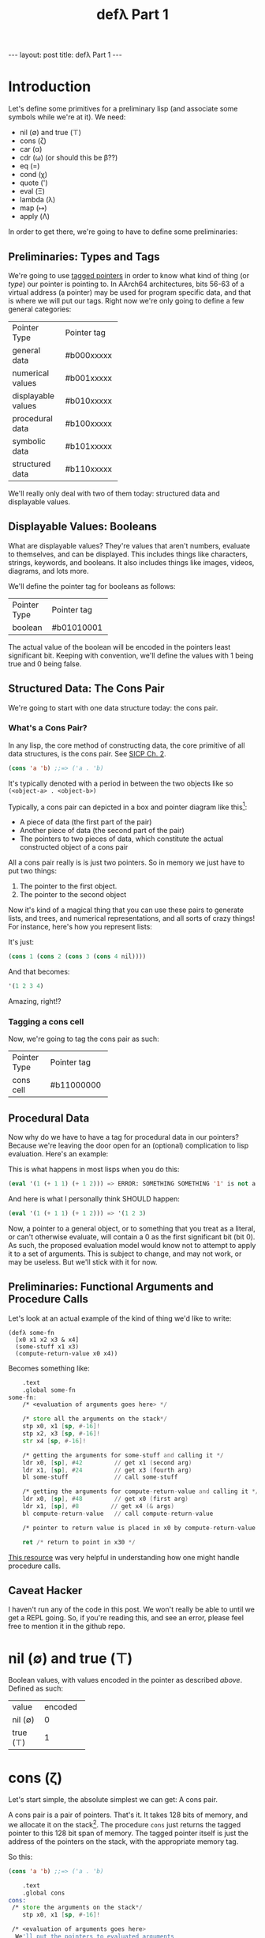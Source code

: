 #+BEGIN_EXPORT html
---
layout: post
title: defλ Part 1
---
#+END_EXPORT
#+TITLE: defλ Part 1
#+OPTIONS: toc:nil
#+EXPORT_FILE_NAME: ../_posts/2022-10-19-defλ.md

* Introduction
Let's define some primitives for a preliminary lisp (and associate some symbols while we're at it).
We need:
 + nil (∅) and true (⊤)
 + cons (ζ)
 + car (α)
 + cdr (ω) (or should this be β??)
 + eq (=)
 + cond (χ)
 + quote (')
 + eval (Ξ)
 + lambda (λ)
 + map (↦)
 + apply (Λ)

In order to get there, we're going to have to define some preliminaries:
** Preliminaries: Types and Tags
We're going to use [[https://drmeister.wordpress.com/2015/05/16/tagged-pointers-and-immediate-fixnums-characters-and-single-floats-in-clasp/][tagged pointers]] in order to know what kind of thing (or /type/) our pointer is pointing to. In AArch64 architectures, bits 56-63 of a virtual address (a pointer) may be used for program specific data, and that is where we will put our tags. Right now we're only going to define a few general categories:

+-------------------+-----------+
|Pointer Type       |Pointer tag|
+-------------------+-----------+
|general data       |#b000xxxxx |
+-------------------+-----------+
|numerical values   |#b001xxxxx |
+-------------------+-----------+
|displayable values |#b010xxxxx |
+-------------------+-----------+
|procedural data    |#b100xxxxx |
+-------------------+-----------+
|symbolic data      |#b101xxxxx |
+-------------------+-----------+
|structured data    |#b110xxxxx |
+-------------------+-----------+

We'll really only deal with two of them today: structured data and displayable values.

** Displayable Values: Booleans

What are displayable values? They're values that aren't numbers, evaluate to themselves, and can be displayed. This includes things like characters, strings, keywords, and booleans. It also includes things like images, videos, diagrams, and lots more.

We'll define the pointer tag for booleans as follows:

+----------------+-----------+
|Pointer Type    |Pointer tag|
+----------------+-----------+
|boolean         |#b01010001 |
+----------------+-----------+

The actual value of the boolean will be encoded in the pointers least significant bit. Keeping with convention, we'll define the values with 1 being true and 0 being false.
** Structured Data: The Cons Pair
We're going to start with one data structure today: the cons pair.
*** What's a Cons Pair?
In any lisp, the core method of constructing data, the core primitive of all data structures, is the cons pair. See [[https://sarabander.github.io/sicp/html/Chapter-2.xhtml#Chapter-2][SICP Ch. 2]].

#+begin_src lisp
(cons 'a 'b) ;;=> ('a . 'b)
#+end_src

It's typically denoted with a period in between the two objects like so =(<object-a> . <object-b>)=

Typically, a cons pair can depicted in a box and pointer diagram like this[fn:1]:

#+NAME: Fig. 2.2 from SICP, unofficial ebook
[[https://raw.githubusercontent.com/sarabander/sicp/master/html/fig/chap2/Fig2.2e.std.svg]]

+ A piece of data (the first part of the pair)
+ Another piece of data (the second part of the pair)
+ The pointers to two pieces of data, which constitute the actual constructed object of a cons pair

All a cons pair really is is just two pointers. So in memory we just have to put two things:
0) The pointer to the first object.
1) The pointer to the second object

Now it's kind of a magical thing that you can use these pairs to generate lists, and trees, and numerical representations, and all sorts of crazy things! For instance, here's how you represent lists:

[[https://raw.githubusercontent.com/sarabander/sicp/master/html/fig/chap2/Fig2.4e.std.svg]]

It's just:

#+begin_src scheme
(cons 1 (cons 2 (cons 3 (cons 4 nil))))
#+end_src

And that becomes:
#+begin_src scheme
'(1 2 3 4)
#+end_src

Amazing, right!?

*** Tagging a cons cell
Now, we're going to tag the cons pair as such:
+----------------+-----------+
|Pointer Type    |Pointer tag|
+----------------+-----------+
|cons cell       |#b11000000 |
+----------------+-----------+
** Procedural Data
Now why do we have to have a tag for procedural data in our pointers? Because we're leaving the door open for an (optional) complication to lisp evaluation. Here's an example:

This is what happens in most lisps when you do this:
#+begin_src lisp
(eval '(1 (+ 1 1) (+ 1 2))) => ERROR: SOMETHING SOMETHING '1' is not a function
#+end_src

And here is what I personally think SHOULD happen:
#+begin_src lisp
(eval '(1 (+ 1 1) (+ 1 2))) => '(1 2 3)
#+end_src

Now, a pointer to a general object, or to something that you treat as a literal, or can't otherwise evaluate, will contain a 0 as the first significant bit (bit 0). As such, the proposed evaluation model would know not to attempt to apply it to a set of arguments. This is subject to change, and may not work, or may be useless. But we'll stick with it for now.
** Preliminaries: Functional Arguments and Procedure Calls
Let's look at an actual example of the kind of thing we'd like to write:
#+Begin_src lisP
(defλ some-fn
  [x0 x1 x2 x3 & x4]
  (some-stuff x1 x3)
  (compute-return-value x0 x4))
#+end_src

#+RESULTS:
: [x0 x1 x2 x3 & x4]

Becomes something like:
#+begin_src asm
    .text
    .global some-fn
some-fn:
    /* <evaluation of arguments goes here> */

    /* store all the arguments on the stack*/
    stp x0, x1 [sp, #-16]!
    stp x2, x3 [sp, #-16]!
    str x4 [sp, #-16]!

    /* getting the arguments for some-stuff and calling it */
    ldr x0, [sp], #42         // get x1 (second arg)
    ldr x1, [sp], #24         // get x3 (fourth arg)
    bl some-stuff             // call some-stuff

    /* getting the arguments for compute-return-value and calling it */
    ldr x0, [sp], #48         // get x0 (first arg)
    ldr x1, [sp], #8         // get x4 (& args)
    bl compute-return-value   // call compute-return-value

    /* pointer to return value is placed in x0 by compute-return-value */

    ret /* return to point in x30 */
#+end_src

[[https://diveintosystems.org/book/C9-ARM64/functions.html][This resource]] was very helpful in understanding how one might handle procedure calls.
** Caveat Hacker
I haven't run any of the code in this post. We won't really be able to until we get a REPL going. So, if you're reading this, and see an error, please feel free to mention it in the github repo.
* nil (∅) and true (⊤)
Boolean values, with values encoded in the pointer as described [[*Displayable Values: Booleans][above]]. Defined as such:
+----------+----------+
| value    | encoded  |
+----------+----------+
| nil (∅)  | 0        |
+----------+----------+
| true (⊤) | 1        |
+----------+----------+

* cons (ζ)
Let's start simple, the absolute simplest we can get: A cons pair.

A cons pair is a pair of pointers. That's it. It takes 128 bits of memory, and we allocate it on the stack[fn:2]. The procedure =cons= just returns the tagged pointer to this 128 bit span of memory. The tagged pointer itself is just the address of the pointers on the stack, with the appropriate memory tag.

So this:

#+begin_src lisp
(cons 'a 'b) ;;=> ('a . 'b)
#+end_src

#+begin_src asm
    .text
    .global cons
cons:
 /* store the arguments on the stack*/
    stp x0, x1 [sp, #-16]!

 /* <evaluation of arguments goes here>
  We'll put the pointers to evaluated arguments
  in the same registers (x0, x1) as they came to us */

 /* Get the tagged pointer to our cons pair */
    add x0, [sp], #16

 /* Add our pointer tag. */
    mov x1, #b11000000
    lsl x1, #56
    add x0, x1

 /* set x1 to nil */
    mov x1, #b01010001
    lsl x1, #56

 /* return the pointer to our cons pair */
    ret
#+end_src

* car (α)
The car is the first object in your cons-pair. Like so:
#+begin_src lisp
(car ('a . 'b)) ;;=> 'a
#+end_src

The procedure for =car= should return the pointer stored in the first 64 bits of the cons-pair's memory address. Remember, this address is just the value of the pointer with a different tag.

But there are a couple edge cases here. The first is =(car nil)= which should return =nil=. The second is trying to call car on something that isn't a cons pair, in which case we /should/ throw an error. But since we don't have an exception handling method yet, we'll just return nil for now.

#+begin_src asm
    .text
    .global car
car:
  /* <evaluation of arguments goes here>
    We'll put the pointers to evaluated arguments
    in the same register x0 as they came to us.
    This is also where we would check the tag of
    the pointer given to us in x0, to make sure it
    points to a cons pair.*/

 /* check the tag */
    lsr x1, x0 #56
    cmp x1, #b11000000

 /* set x1 to nil */
    mov x1, #b01010001
    lsl x1, #56

 /* load our prospective car from memory */
    ldr x0, x0

 /* if you tried to cons something that wasn't a pair,
    set x0 to nil */
    mov x0, x1

 /* return the pointer to the first value in the pair */
    ret
#+end_src

=cdr= is similar:
* cdr (ω)
The cdr of a cons-pair is the second object stored in a cons-pair. Hence, =cdr= returns the second pointer stored in the 128 bits of a cons-pair in memory.
So this:
#+begin_src lisp
(cdr ('a . 'b)) ;;=> 'b
#+end_src
Becomes this:
#+begin_src asm
    .text
    .global cdr
cdr:
  /* <evaluation of arguments goes here>
    We'll put the pointers to evaluated arguments
    in the same register x0 as they came to us. */

 /* check the tag */
    lsr x1, x0 #56
    cmp x1, #b11000000

 /* set x1 to nil */
    mov x1, #b01010001
    lsl x1, #56

 /* load our prospective cdr from memory */
    ldr x0, x0, #8

 /* if you tried to cons something that wasn't a pair,
    set x0 to nil */
    mov x0, x1

 /* return the pointer to the second value in the pair */
    ret
#+end_src
As I said, similar.
* cond (χ)
Cond is a procedure that takes a list of those functions that takes an unlimited number of unevaluated pairs of forms (just groups of two, not cons pairs), comprising of a conditional and a result. In our little, clojure-like dialect of lisp, it looks something like this:
#+begin_src lisp
(cond
 (condition1 args) (result1 args)
 (condition2 args) (result2 args)
 :else (default-result))
#+end_src
Now, we haven't had a procedure that takes potentially more arguments than there are registers before, so we need to decide how we're going to handle that. We'll define it properly when we define =apply (Λ)=. But for now we'll state it like this:
+ For procedures which take an unlimited number of arguments, it must receive a list of arguments in register x7.

Let's try to implement it:
#+begin_src asm
    .text
    .global cond
cond:
 /* store the stack pointer and return address */
    stp x29, x30, [sp, #-16]!

 /* Check if the argument list in x7 is nil. */
 /* set x6 to nil and compare with x7 */
    mov x6, #b01010001
    lsl x6, #56
    cmp x7, x6

 /* Set our return value to zero if the arglist is nil */
    moveq x2, #0  /* put a zero value in x2 for the
                     conditional to follow if args are nil */
    moveq x0, x6  /* put nil in x0 if the args are nil */

 /* Get the first conditional argument if the args are not nil */
    movnq x2, #1  /* put a nonzero value in x2 for the
                     conditional to follow if args not nil*/
    str x0, x7    /* put the pointer to our list in x0
                     so car knows the location of our argument
                     list.*/
    blnz x2, car  /* call car. the pointer to our first
                     conditional will come back in x0 */

 /* evaluation of the conditional in x0 goes here */

 /* Check if the evaluated conditional in x0 is truthy */
    cmp x0, x6    /* remember #4 is #b0010 which is nil */

 /* If truthy, set x2 to non-zero for following conditional branch,
    otherwise set x2 to zero.*/
    movnq x2, #1
    moveq x2, #0

 /* We need the cdr for the arglist regardless of whether our
    conditional was truthy, so let's get that */
    movnq x0, x7  /* store the pointer to our list in x0 */
    bl cdr    /* get the cdr to our argument list, returns in x0*/

 /* If conditional was truthy get the resultant form, which is the second
    item in our argument list. Returns in x0. */
    blnz x2, car

 /* If the conditional was not truthy, get the arglist minus the
    initial conditional and result form */
    blz x2, cdr

 /* If the conditional was not truthy, set the register for the
    arglist to the new arglist returned above*/
    movnq x7, x0

 /* Get back the stack pointer and return address */
    ldp x29, x30, [sp], #16

 /* if the conditional was not truthy, recur */
    bnz x2, cond

 /* evaluation of the return value goes here. It'll return in x0*/

 /* return to calling function */
    ret
#+end_src

* Conclusion
Well, this concludes Part 1 of our definition of a preliminary lisp. In Part 2, we'll define the rest of our primitives. In Part 3 we'll actually try and get a REPL going and evaluate some code[fn:3]!

* Footnotes
[fn:1]
(Thanks to Andres Raba for his version of SICP and for these figures!). Now, if we look at that, it becomes pretty clear what exactly that diagram actually represents:

[fn:2]
We're not going to worry about memory allocation right now, or heaps and stacks, (although Henry Baker has some [[https://dl.acm.org/doi/pdf/10.1145/130854.130858][interesting]] [[https://dl.acm.org/doi/pdf/10.1145/214448.214454][things]] to say on the matter). Why? Because it's a big topic that I'm not ready to approach. I do have some ideas, and it has ramifications to what we're going to do in this post, but suffice to say: where we're going, we don't need heaps!

[fn:3]
And by evaluate some code, I mean find out just how glaringly wrong the code in Part 1 and 2 actually is!
